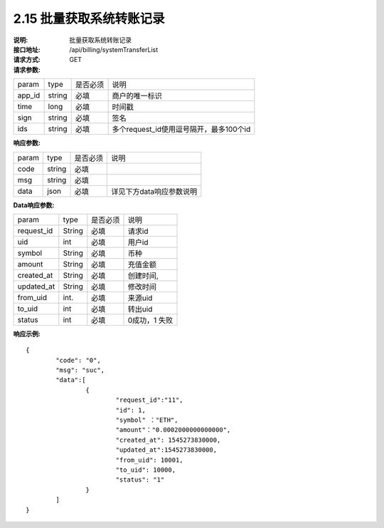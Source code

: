 
2.15 批量获取系统转账记录
~~~~~~~~~~~~~~~~~~~~~~~~~~~~~~~~~~~~

:说明: 批量获取系统转账记录
:接口地址: /api/billing/systemTransferList
:请求方式: GET
:请求参数:

======= ======= ======== =================================================
param	type	是否必须	说明
app_id	string	必填	商户的唯一标识
time	long	必填	时间戳
sign	string	必填	签名
ids	string	必填	多个request_id使用逗号隔开，最多100个id
======= ======= ======== =================================================

:响应参数:

======= ======= ======== =================================================
param	type	是否必须	说明
code	string	必填	
msg	string	必填	
data	json	必填	详见下方data响应参数说明
======= ======= ======== =================================================

:Data响应参数:

===================== ======= ======== =================================================
param                 type    是否必须  说明
request_id            String  必填      请求id
uid                   int     必填      用户id
symbol                String  必填      币种
amount                String  必填      充值金额
created_at            String  必填      创建时间,
updated_at            String  必填      修改时间
from_uid              int.    必填      来源uid
to_uid                int     必填      转出uid
status                int     必填      0成功，1 失败
===================== ======= ======== =================================================


:响应示例:

::

	{
		"code": "0",
		"msg": "suc",
		"data":[
			{  
				"request_id":"11",
				"id": 1,
				"symbol" ："ETH",
				"amount"："0.0002000000000000",
				"created_at": 1545273830000,
				"updated_at":1545273830000,
				"from_uid": 10001,
				"to_uid": 10000,
				"status": "1"
			}
		]
	}


